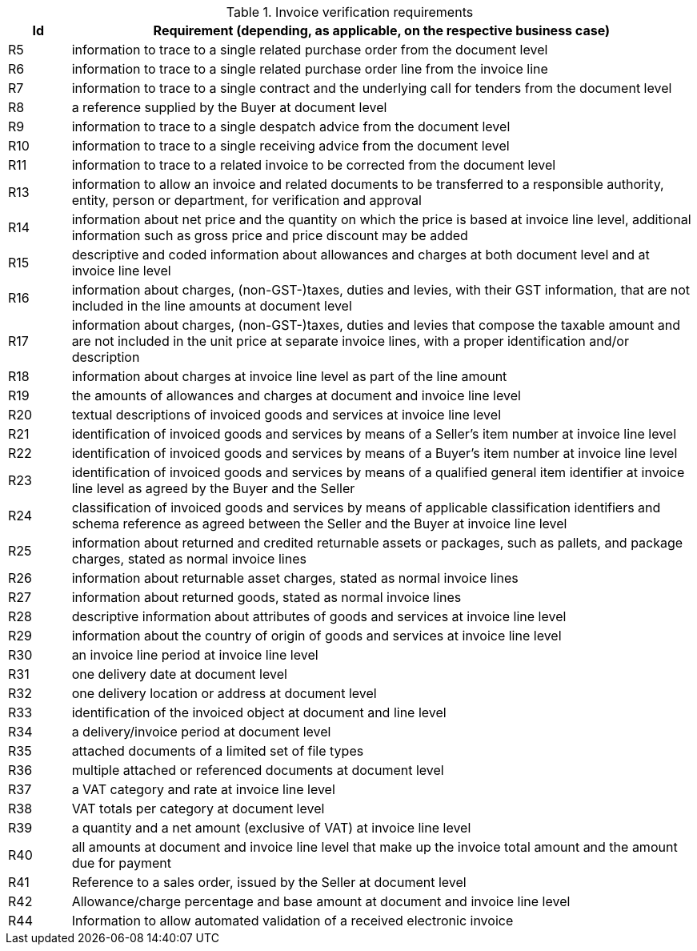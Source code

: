 
[[verificationreq, Invoice verification requirements]]
.Invoice verification requirements
[cols="1,10", options="header"]
|===
|Id
|Requirement (depending, as applicable, on the respective business case)

|R5
|information to trace to a single related purchase order from the document level
|R6
|information to trace to a single related purchase order line from the invoice line
|R7
|information to trace to a single contract and the underlying call for tenders from the document level
|R8
|a reference supplied by the Buyer at document level
|R9
|information to trace to a single despatch advice from the document level
|R10
|information to trace to a single receiving advice from the document level
|R11
|information to trace to a related invoice to be corrected from the document level
|R13
|information to allow an invoice and related documents to be transferred to a responsible authority, entity, person or department, for verification and approval
|R14
|information about net price and the quantity on which the price is based at invoice line level, additional information such
as gross price and price discount may be added
|R15
|descriptive and coded information about allowances and charges at both document level and at invoice line level
|R16
|information about charges, (non-GST-)taxes, duties and levies, with their GST information, that are not included in the line amounts at document level
|R17
|information about charges, (non-GST-)taxes, duties and levies that compose the taxable amount and are not included in the unit price at separate invoice lines, with a proper identification and/or description
|R18
|information about charges at invoice line level as part of the line amount
|R19
|the amounts of allowances and charges at document and invoice line level
|R20
|textual descriptions of invoiced goods and services at invoice line level
|R21
|identification of invoiced goods and services by means of a Seller's item number at invoice line level
|R22
|identification of invoiced goods and services by means of a Buyer's item number at invoice line level
|R23
|identification of invoiced goods and services by means of a qualified general item identifier at invoice line level as agreed by the Buyer and the Seller
|R24
|classification of invoiced goods and services by means of applicable classification identifiers and schema reference as agreed between the Seller and the Buyer at invoice line level
|R25
|information about returned and credited returnable assets or packages, such as pallets, and package charges, stated as normal invoice lines
|R26
|information about returnable asset charges, stated as normal invoice lines
|R27
|information about returned goods, stated as normal invoice lines
|R28
|descriptive information about attributes of goods and services at invoice line level
|R29
|information about the country of origin of goods and services at invoice line level
|R30
|an invoice line period at invoice line level
|R31
|one delivery date at document level
|R32
|one delivery location or address at document level
|R33
|identification of the invoiced object at document and line level
|R34
|a delivery/invoice period at document level
|R35
|attached documents of a limited set of file types
|R36
|multiple attached or referenced documents at document level
|R37
|a VAT category and rate at invoice line level
|R38
|VAT totals per category at document level
|R39
|a quantity and a net amount (exclusive of VAT) at invoice line level
|R40
|all amounts at document and invoice line level that make up the invoice total amount and the amount due for payment
|R41
|Reference to a sales order, issued by the Seller at document level
|R42
|Allowance/charge percentage and base amount at document and invoice line level
|R44
|Information to allow automated validation of a received electronic invoice

|===
